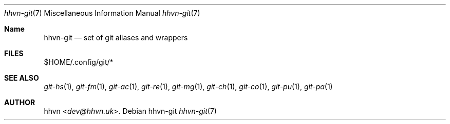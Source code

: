 .Dd hhvn-git
.Dt hhvn-git 7
.Os
.Sh Name
.Nm hhvn-git
.Nd set of git aliases and wrappers
.Sh FILES
$HOME/.config/git/*
.Sh SEE ALSO
.Xr git-hs 1 ","
.Xr git-fm 1 ","
.Xr git-ac 1 ","
.Xr git-re 1 ","
.Xr git-mg 1 ","
.Xr git-ch 1 ","
.Xr git-co 1 ","
.Xr git-pu 1 ","
.Xr git-pa 1
.Sh AUTHOR
.An hhvn Aq Mt dev@hhvn.uk .
